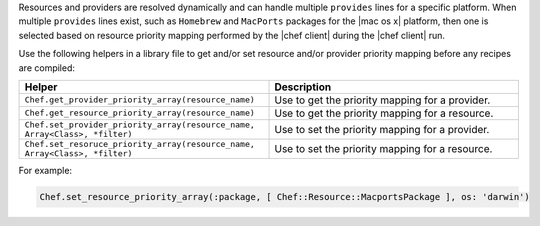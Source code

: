 .. The contents of this file are included in multiple topics.
.. This file should not be changed in a way that hinders its ability to appear in multiple documentation sets.


Resources and providers are resolved dynamically and can handle multiple ``provides`` lines for a specific platform. When multiple ``provides`` lines exist, such as ``Homebrew`` and ``MacPorts`` packages for the |mac os x| platform, then one is selected based on resource priority mapping performed by the |chef client| during the |chef client| run.

Use the following helpers in a library file to get and/or set resource and/or provider priority mapping before any recipes are compiled:

.. list-table::
   :widths: 250 250
   :header-rows: 1

   * - Helper
     - Description
   * - ``Chef.get_provider_priority_array(resource_name)``
     - Use to get the priority mapping for a provider.
   * - ``Chef.get_resource_priority_array(resource_name)``
     - Use to get the priority mapping for a resource.
   * - ``Chef.set_provider_priority_array(resource_name, Array<Class>, *filter)``
     - Use to set the priority mapping for a provider.
   * - ``Chef.set_resoruce_priority_array(resource_name, Array<Class>, *filter)``
     - Use to set the priority mapping for a resource.

For example:

.. code-block:: ruby

   Chef.set_resource_priority_array(:package, [ Chef::Resource::MacportsPackage ], os: 'darwin')
